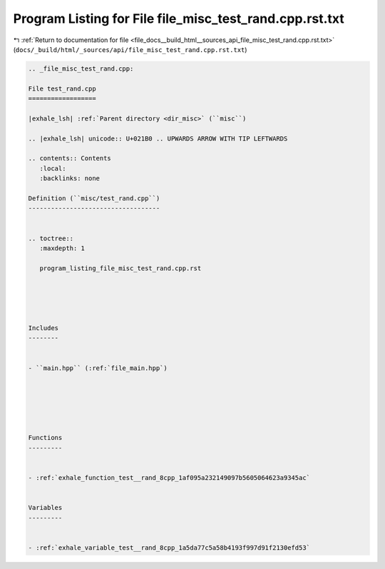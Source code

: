 
.. _program_listing_file_docs__build_html__sources_api_file_misc_test_rand.cpp.rst.txt:

Program Listing for File file_misc_test_rand.cpp.rst.txt
========================================================

|exhale_lsh| :ref:`Return to documentation for file <file_docs__build_html__sources_api_file_misc_test_rand.cpp.rst.txt>` (``docs/_build/html/_sources/api/file_misc_test_rand.cpp.rst.txt``)

.. |exhale_lsh| unicode:: U+021B0 .. UPWARDS ARROW WITH TIP LEFTWARDS

.. code-block:: cpp

   
   .. _file_misc_test_rand.cpp:
   
   File test_rand.cpp
   ==================
   
   |exhale_lsh| :ref:`Parent directory <dir_misc>` (``misc``)
   
   .. |exhale_lsh| unicode:: U+021B0 .. UPWARDS ARROW WITH TIP LEFTWARDS
   
   .. contents:: Contents
      :local:
      :backlinks: none
   
   Definition (``misc/test_rand.cpp``)
   -----------------------------------
   
   
   .. toctree::
      :maxdepth: 1
   
      program_listing_file_misc_test_rand.cpp.rst
   
   
   
   
   
   Includes
   --------
   
   
   - ``main.hpp`` (:ref:`file_main.hpp`)
   
   
   
   
   
   
   Functions
   ---------
   
   
   - :ref:`exhale_function_test__rand_8cpp_1af095a232149097b5605064623a9345ac`
   
   
   Variables
   ---------
   
   
   - :ref:`exhale_variable_test__rand_8cpp_1a5da77c5a58b4193f997d91f2130efd53`
   
